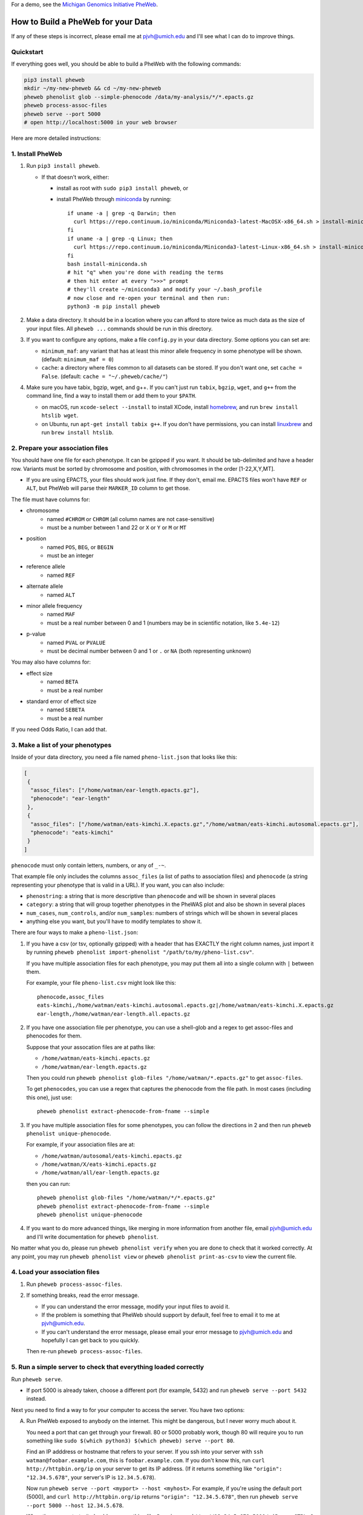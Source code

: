 For a demo, see the `Michigan Genomics Initiative PheWeb <http://pheweb.sph.umich.edu>`__.


How to Build a PheWeb for your Data
===================================

If any of these steps is incorrect, please email me at pjvh@umich.edu
and I'll see what I can do to improve things.


Quickstart
----------

If everything goes well, you should be able to build a PheWeb with the
following commands:

.. code:: bash

   pip3 install pheweb
   mkdir ~/my-new-pheweb && cd ~/my-new-pheweb
   pheweb phenolist glob --simple-phenocode /data/my-analysis/*/*.epacts.gz
   pheweb process-assoc-files
   pheweb serve --port 5000
   # open http://localhost:5000 in your web browser

Here are more detailed instructions:


1. Install PheWeb
-----------------

1) Run ``pip3 install pheweb``.

   -  If that doesn't work, either:

      - install as root with ``sudo pip3 install pheweb``, or

      - install PheWeb through `miniconda <https://conda.io/miniconda.html>`__
        by running::

         if uname -a | grep -q Darwin; then
           curl https://repo.continuum.io/miniconda/Miniconda3-latest-MacOSX-x86_64.sh > install-miniconda.sh
         fi
         if uname -a | grep -q Linux; then
           curl https://repo.continuum.io/miniconda/Miniconda3-latest-Linux-x86_64.sh > install-miniconda.sh
         fi
         bash install-miniconda.sh
         # hit "q" when you're done with reading the terms
         # then hit enter at every ">>>" prompt
         # they'll create ~/miniconda3 and modify your ~/.bash_profile
         # now close and re-open your terminal and then run:
         python3 -m pip install pheweb

2) Make a data directory. It should be in a location where you can
   afford to store twice as much data as the size of your input files.
   All ``pheweb ...`` commands should be run in this directory.

3) If you want to configure any options, make a file ``config.py``
   in your data directory. Some options you can set are:

   -  ``minimum_maf``: any variant that has at least this minor allele
      frequency in some phenotype will be shown. (default:
      ``minimum_maf = 0``)
   -  ``cache``: a directory where files common to all datasets can be
      stored. If you don't want one, set ``cache = False``. (default:
      ``cache = "~/.pheweb/cache/"``)

4) Make sure you have tabix, bgzip, wget, and g++.  If you can't
   just run ``tabix``, ``bgzip``, ``wget``, and ``g++`` from the
   command line, find a way to install them or add them to your
   ``$PATH``.

   -  on macOS, run ``xcode-select --install`` to install XCode,
      install `homebrew <http://brew.sh>`__, and run
      ``brew install htslib wget``.
   -  on Ubuntu, run ``apt-get install tabix g++``.  If you don't have
      permissions, you can install `linuxbrew <http://linuxbrew.sh>`__
      and run ``brew install htslib``.

2. Prepare your association files
---------------------------------

You should have one file for each phenotype. It can be gzipped if you
want. It should be tab-delimited and have a header row. Variants must be
sorted by chromosome and position, with chromosomes in the order
[1-22,X,Y,MT].

-  If you are using EPACTS, your files should work just fine. If they
   don't, email me. EPACTS files won't have ``REF`` or ``ALT``, but
   PheWeb will parse their ``MARKER_ID`` column to get those.

The file must have columns for:

-  

   chromosome
       -  named ``#CHROM`` or ``CHROM`` (all column names are not
          case-sensitive)
       -  must be a number between 1 and 22 or ``X`` or ``Y`` or ``M``
          or ``MT``

-  

   position
       -  named ``POS``, ``BEG``, or ``BEGIN``
       -  must be an integer

-  

   reference allele
       -  named ``REF``

-  

   alternate allele
       -  named ``ALT``

-  

   minor allele frequency
       -  named ``MAF``
       -  must be a real number between 0 and 1 (numbers may be in
          scientific notation, like ``5.4e-12``)

-  

   p-value
       -  named ``PVAL`` or ``PVALUE``
       -  must be decimal number between 0 and 1 or ``.`` or ``NA``
          (both representing unknown)

You may also have columns for:

-  

   effect size
       -  named ``BETA``
       -  must be a real number

-  

   standard error of effect size
       -  named ``SEBETA``
       -  must be a real number

If you need Odds Ratio, I can add that.

3. Make a list of your phenotypes
---------------------------------

Inside of your data directory, you need a file named ``pheno-list.json``
that looks like this:

.. code:: json

    [
     {
      "assoc_files": ["/home/watman/ear-length.epacts.gz"],
      "phenocode": "ear-length"
     },
     {
      "assoc_files": ["/home/watman/eats-kimchi.X.epacts.gz","/home/watman/eats-kimchi.autosomal.epacts.gz"],
      "phenocode": "eats-kimchi"
     }
    ]

``phenocode`` must only contain letters, numbers, or any of ``_-~``.

That example file only includes the columns ``assoc_files`` (a list of
paths to association files) and ``phenocode`` (a string representing
your phenotype that is valid in a URL). If you want, you can also
include:

-  ``phenostring``: a string that is more descriptive than ``phenocode``
   and will be shown in several places
-  ``category``: a string that will group together phenotypes in the
   PheWAS plot and also be shown in several places
-  ``num_cases``, ``num_controls``, and/or ``num_samples``: numbers of
   strings which will be shown in several places
-  anything else you want, but you'll have to modify templates to show
   it.

There are four ways to make a ``pheno-list.json``:

1. If you have a csv (or tsv, optionally gzipped) with a header that has
   EXACTLY the right column names, just import it by running
   ``pheweb phenolist import-phenolist "/path/to/my/pheno-list.csv"``.

   If you have multiple association files for each phenotype, you may
   put them all into a single column with ``|`` between them.

   For example, your file ``pheno-list.csv`` might look like this:

   ::

       phenocode,assoc_files
       eats-kimchi,/home/watman/eats-kimchi.autosomal.epacts.gz|/home/watman/eats-kimchi.X.epacts.gz
       ear-length,/home/watman/ear-length.all.epacts.gz

2. If you have one association file per phenotype, you can use a
   shell-glob and a regex to get assoc-files and phenocodes for them.

   Suppose that your assocation files are at paths like:

   -  ``/home/watman/eats-kimchi.epacts.gz``
   -  ``/home/watman/ear-length.epacts.gz``

   Then you could run
   ``pheweb phenolist glob-files "/home/watman/*.epacts.gz"`` to get
   ``assoc-files``.

   To get ``phenocodes``, you can use a regex that captures the
   phenocode from the file path. In most cases (including this one),
   just use:

   ::

       pheweb phenolist extract-phenocode-from-fname --simple

3. If you have multiple association files for some phenotypes, you can
   follow the directions in 2 and then run
   ``pheweb phenolist unique-phenocode``.

   For example, if your association files are at:

   -  ``/home/watman/autosomal/eats-kimchi.epacts.gz``
   -  ``/home/watman/X/eats-kimchi.epacts.gz``
   -  ``/home/watman/all/ear-length.epacts.gz``

   then you can run:

   ::

       pheweb phenolist glob-files "/home/watman/*/*.epacts.gz"
       pheweb phenolist extract-phenocode-from-fname --simple
       pheweb phenolist unique-phenocode

4. If you want to do more advanced things, like merging in more
   information from another file, email pjvh@umich.edu and I'll write
   documentation for ``pheweb phenolist``.

No matter what you do, please run ``pheweb phenolist verify`` when you
are done to check that it worked correctly. At any point, you may run
``pheweb phenolist view`` or ``pheweb phenolist print-as-csv`` to view
the current file.

4. Load your association files
------------------------------

1) Run ``pheweb process-assoc-files``.
2) If something breaks, read the error message.

   -  If you can understand the error message, modify your input files
      to avoid it.
   -  If the problem is something that PheWeb should support by default,
      feel free to email it to me at pjvh@umich.edu.
   -  If you can't understand the error message, please email your error
      message to pjvh@umich.edu and hopefully I can get back to you
      quickly.

   Then re-run ``pheweb process-assoc-files``.

5. Run a simple server to check that everything loaded correctly
----------------------------------------------------------------

Run ``pheweb serve``.

-  If port 5000 is already taken, choose a different port (for example,
   5432) and run ``pheweb serve --port 5432`` instead.

Next you need to find a way to for your computer to access the server.
You have two options:

A. Run PheWeb exposed to anybody on the internet. This might be
   dangerous, but I never worry much about it.

   You need a port that can get through your firewall. 80 or 5000
   probably work, though 80 will require you to run something like
   ``sudo $(which python3) $(which pheweb) serve --port 80``.

   Find an IP adddress or hostname that refers to your server. If you
   ssh into your server with ``ssh watman@foobar.example.com``, this is
   ``foobar.example.com``. If you don't know this, run
   ``curl http://httpbin.org/ip`` on your server to get its IP address.
   (If it returns something like ``"origin": "12.34.5.678"``, your
   server's IP is ``12.34.5.678``).

   Now run ``pheweb serve --port <myport> --host <myhost>``. For
   example, if you're using the default port (5000), and
   ``curl http://httpbin.org/ip`` returns ``"origin": "12.34.5.678"``,
   then run ``pheweb serve --port 5000 --host 12.34.5.678``.

   When the server starts, it should say something like
   ``Running on http://12.34.5.678:5000/ (Press CTRL+C to quit)``. Open
   that URL in the web browser on your computer.

B. Run PheWeb with the default settings, then use an SSH tunnel to
   connect to it from your computer.

   For example, if you normally ssh in with
   ``ssh watman@foobar.example.com``, then the command you should run
   (from your local computer) is
   ``ssh -N -L localhost:5000:localhost:5000 watman@foobar.example.com``.
   Now open `http://localhost:5000 <http://localhost:5000>`__ in your
   web browser.

6. Use a real webserver.
------------------------

At this point your PheWeb should be working how you want it to, and
everything should be good except maybe the URL you're using.

To start, run Flask behind gunicorn.  To do that, run ``pheweb make-wsgi``,
to produce a file ``wsgi.py``.  Then you can run
``gunicorn -b 0.0.0.0:5000 -w4 wsgi``, to start a webserver.

For maximum speed and safety, you should run gunicorn behind
something like Apache2 or Nginx. More information about this is
`here <http://flask.pocoo.org/docs/0.12/deploying/wsgi-standalone/#gunicorn>`__.
If you choose Apache2, I have some documentation for you
`here <https://github.com/statgen/pheweb/tree/master/unnecessary_things/other_documentation/running_with_apache2>`__.
